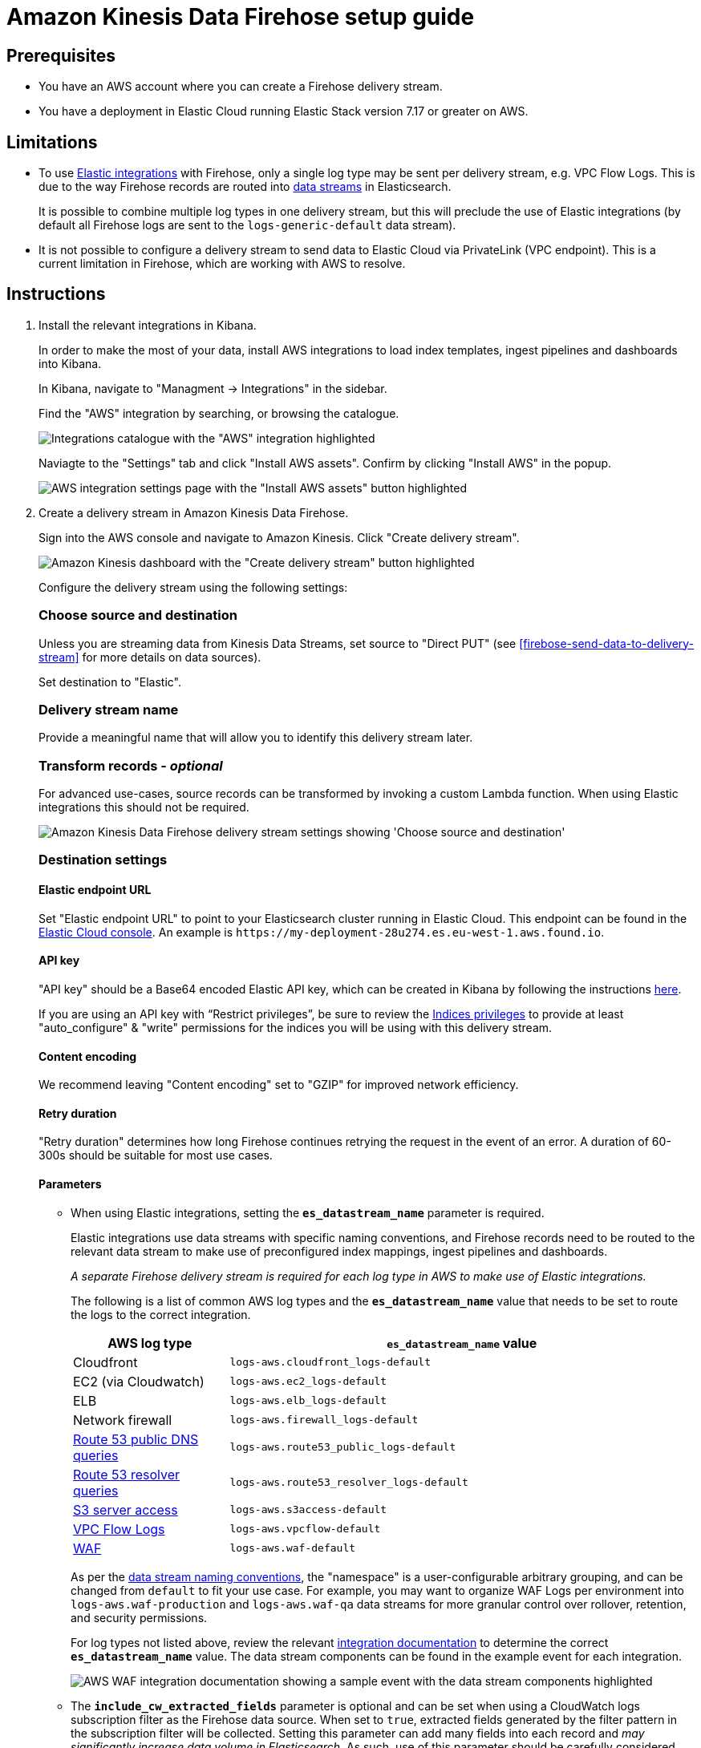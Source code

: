 [[aws-firehose-setup-guide]]
= Amazon Kinesis Data Firehose setup guide

[[aws-firehose-prerequisites]]
== Prerequisites

* You have an AWS account where you can create a Firehose delivery stream.

* You have a deployment in Elastic Cloud running Elastic Stack version 7.17 or greater on AWS.

[[aws-firehose-limitations]]
== Limitations

* To use https://www.elastic.co/integrations[Elastic integrations] with Firehose, only a single log type may be sent per delivery stream, e.g. VPC Flow Logs.
This is due to the way Firehose records are routed into https://www.elastic.co/guide/en/elasticsearch/reference/current/data-streams.html[data streams] in Elasticsearch.
+
It is possible to combine multiple log types in one delivery stream, but this will preclude the use of Elastic integrations (by default all Firehose logs are sent to the `logs-generic-default` data stream).

* It is not possible to configure a delivery stream to send data to Elastic Cloud via PrivateLink (VPC endpoint).
This is a current limitation in Firehose, which are working with AWS to resolve. 

[[aws-firehose-instructions]]
== Instructions

1. [[firebose-install-integrations]]  Install the relevant integrations in Kibana.
+
In order to make the most of your data, install AWS integrations to load index templates, ingest pipelines and dashboards into Kibana. 
+
In Kibana, navigate to "Managment -> Integrations" in the sidebar. 
+ 
Find the "AWS" integration by searching, or browsing the catalogue.
+
[role="screenshot"]
image::../images/firehose-integrations-page.png[Integrations catalogue with the "AWS" integration highlighted]
+ 
Naviagte to the "Settings" tab and click "Install AWS assets".
Confirm by clicking "Install AWS" in the popup. 
+ 
[role="screenshot"]
image::../images/firehose-integrations-install-assets.png[AWS integration settings page with the "Install AWS assets" button highlighted]

2. [[firebose-create-delivery-stream]]  Create a delivery stream in Amazon Kinesis Data Firehose.
+ 
Sign into the AWS console and navigate to Amazon Kinesis.
Click "Create delivery stream".
+ 
[role="screenshot"]
image::../images/firehose-create-delivery-stream.png[Amazon Kinesis dashboard with the "Create delivery stream" button highlighted]
+
Configure the delivery stream using the following settings:
+ 
[discrete]
[[aws-firehose-config-source-and-destination]]
=== *Choose source and destination*
Unless you are streaming data from Kinesis Data Streams, set source to "Direct PUT" (see <<firebose-send-data-to-delivery-stream>> for more details on data sources).
+
Set destination to "Elastic".
+
[discrete]
[[aws-firehose-config-delivery-stream-name]]
=== *Delivery stream name*
Provide a meaningful name that will allow you to identify this delivery stream later.
+ 
[discrete]
[[aws-firehose-config-transform-records]]
=== *Transform records - _optional_*
For advanced use-cases, source records can be transformed by invoking a custom Lambda function.
When using Elastic integrations this should not be required. 
+
[role="screenshot"]
image::../images/firehose-config-1.png[Amazon Kinesis Data Firehose delivery stream settings showing 'Choose source and destination', 'Delivery stream name' and 'Transform records' sections]
+
[discrete]
[[aws-firehose-config-destination-settings]]
=== *Destination settings*
[discrete]
[[aws-firehose-config-destination-settings-endpoint]]
==== Elastic endpoint URL
Set "Elastic endpoint URL" to point to your Elasticsearch cluster running in Elastic Cloud.
This endpoint can be found in the https://cloud.elastic.co[Elastic Cloud console].
An example is `\https://my-deployment-28u274.es.eu-west-1.aws.found.io`.
+
[discrete]
[[aws-firehose-config-destination-settings-api-key]]
==== API key
"API key" should be a Base64 encoded Elastic API key, which can be created in Kibana by following the instructions https://www.elastic.co/guide/en/kibana/current/api-keys.html[here].
+
If you are using an API key with “Restrict privileges”, be sure to review the https://www.elastic.co/guide/en/elasticsearch/reference/current/security-privileges.html#privileges-list-indices[Indices privileges] to provide at least  "auto_configure" & "write" permissions for the indices you will be using with this delivery stream.
+
[discrete]
[[aws-firehose-config-destination-settings-content-encoding]]
==== Content encoding
We recommend leaving "Content encoding" set to "GZIP" for improved network efficiency. 
+
[discrete]
[[aws-firehose-config-destination-settings-retry-duration]]
==== Retry duration
"Retry duration" determines how long Firehose continues retrying the request in the event of an error.
A duration of 60-300s should be suitable for most use cases.
+
[discrete]
[[aws-firehose-config-destination-settings-parameters]]
==== Parameters
* When using Elastic integrations, setting the `*es_datastream_name*` parameter is required.
+ 
Elastic integrations use data streams with specific naming conventions, and Firehose records need to be routed to the relevant data stream to make use of preconfigured index mappings, ingest pipelines and dashboards.
+
_A separate Firehose delivery stream is required for each log type in AWS to make use of Elastic integrations._
+ 
The following is a list of common AWS log types and the `*es_datastream_name*` value that needs to be set to route the logs to the correct integration.
+
[cols="1,3"]
|===
| AWS log type | `*es_datastream_name*` value

| Cloudfront
| `logs-aws.cloudfront_logs-default`

| EC2 (via Cloudwatch)
| `logs-aws.ec2_logs-default`

| ELB
| `logs-aws.elb_logs-default`

| Network firewall
| `logs-aws.firewall_logs-default`

| https://docs.aws.amazon.com/Route53/latest/DeveloperGuide/query-logs.html[Route 53 public DNS queries]
| `logs-aws.route53_public_logs-default`

| https://docs.aws.amazon.com/Route53/latest/DeveloperGuide/resolver-query-logs.html[Route 53 resolver queries]
| `logs-aws.route53_resolver_logs-default`

| https://docs.aws.amazon.com/AmazonS3/latest/userguide/ServerLogs.html[S3 server access]
| `logs-aws.s3access-default`

| https://docs.aws.amazon.com/vpc/latest/userguide/flow-logs.html[VPC Flow Logs]
| `logs-aws.vpcflow-default`

| https://docs.aws.amazon.com/waf/latest/developerguide/logging.html[WAF]
| `logs-aws.waf-default`

|===
+
As per the https://www.elastic.co/blog/an-introduction-to-the-elastic-data-stream-naming-scheme[data stream naming conventions], the "namespace" is a user-configurable arbitrary grouping, and can be changed from `default` to fit your use case. For example, you may want to organize WAF Logs per environment into `logs-aws.waf-production` and `logs-aws.waf-qa` data streams for more granular control over rollover, retention, and security permissions.
+
For log types not listed above, review the relevant https://docs.elastic.co/integrations/aws[integration documentation] to determine the correct `*es_datastream_name*` value.
The data stream components can be found in the example event for each integration.
+
[role="screenshot"]
image::../images/firehose-integration-data-stream.png[AWS WAF integration documentation showing a sample event with the data stream components highlighted]

+
* The `*include_cw_extracted_fields*` parameter is optional and can be set when using a CloudWatch logs subscription filter as the Firehose data source. 
When set to `true`, extracted fields generated by the filter pattern in the subscription filter will be collected.
Setting this parameter can add many fields into each record and _may significantly increase data volume in Elasticsearch_.
As such, use of this parameter should be carefully considered and used only when the extracted fields are required for specific filtering and/or aggregation.

* The `*include_event_original*` field is optional and _should only be used for debugging purposes_.
When set to `true`, each log record will contain an additional field named `event.original`, which contains the raw (unprocessed) log message.
This parameter will increase the data volume in Elasticsearch and should be used with care.

+
[discrete]
[[aws-firehose-config-destination-settings-buffer-hints]]
==== Buffer hints
Elastic requires a "Buffer size" of 1MiB to avoid exceeding Elasticsearch's `http.max_content_length` setting (typically 100MB) when the buffer is uncompressed.
+
The default "Buffer interval" of 60s is recommended to ensure data freshness in Elastic.
[role="screenshot"]
image::../images/firehose-config-2.png[Amazon Kinesis Data Firehose delivery stream settings showing 'Destination settings' section]

3. [[firebose-send-data-to-delivery-stream]] Send data to the Firehose delivery stream.
+
Consult the https://docs.aws.amazon.com/firehose/latest/dev/basic-write.html[AWS documentation] for details on how to configure a variety of log sources to send data to Firehose delivery streams.
+
Several services support writing data directly to delivery streams, including Cloudwatch logs. 
In addition, there are other ways to create streaming data pipelines to Firehose, e.g. https://aws.amazon.com/blogs/big-data/streaming-data-from-amazon-s3-to-amazon-kinesis-data-streams-using-aws-dms/[using AWS DMS].
+
An example workflow for sending VPC Flow Logs to Firehose would be: 
+ 
* Publish VPC Flow Logs to a Cloudwatch log group: https://docs.aws.amazon.com/vpc/latest/userguide/flow-logs-cwl.html
* Create a subscription filter in the CloudWatch log group to the Firehose delivery stream: https://docs.aws.amazon.com/AmazonCloudWatch/latest/logs/SubscriptionFilters.html#FirehoseExample